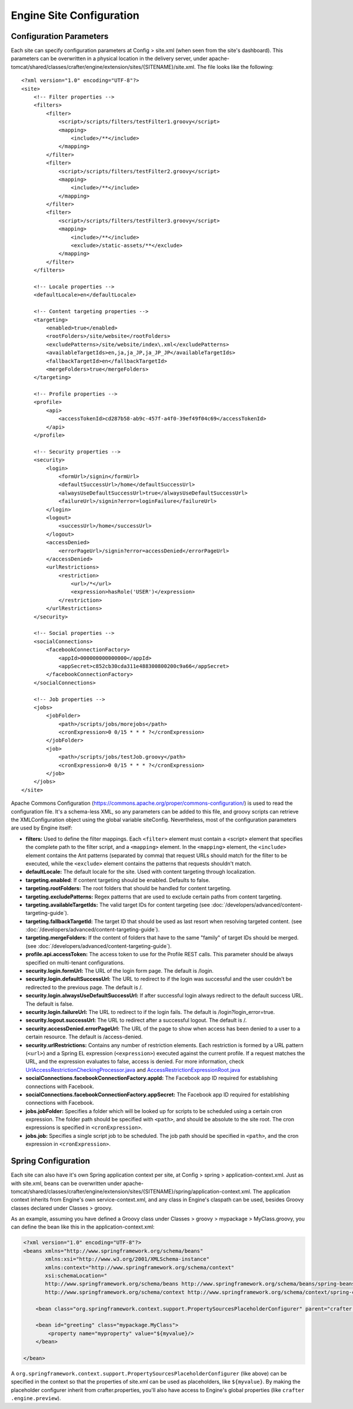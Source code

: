 .. highlight:: xml

.. _engine-site-configuration:

=========================
Engine Site Configuration
=========================

------------------------
Configuration Parameters
------------------------

Each site can specify configuration parameters at Config > site.xml (when seen from the site's dashboard). This parameters can be
overwritten in a physical location in the delivery server, under
apache-tomcat/shared/classes/crafter/engine/extension/sites/{SITENAME}/site.xml. The file looks like the following:
::

    <?xml version="1.0" encoding="UTF-8"?>
    <site>
        <!-- Filter properties -->
        <filters>
            <filter>
                <script>/scripts/filters/testFilter1.groovy</script>
                <mapping>
                    <include>/**</include>
                </mapping>
            </filter>
            <filter>
                <script>/scripts/filters/testFilter2.groovy</script>
                <mapping>
                    <include>/**</include>
                </mapping>
            </filter>
            <filter>
                <script>/scripts/filters/testFilter3.groovy</script>
                <mapping>
                    <include>/**</include>
                    <exclude>/static-assets/**</exclude>
                </mapping>
            </filter>
        </filters>

        <!-- Locale properties -->
        <defaultLocale>en</defaultLocale>

        <!-- Content targeting properties -->
        <targeting>
            <enabled>true</enabled>
            <rootFolders>/site/website</rootFolders>
            <excludePatterns>/site/website/index\.xml</excludePatterns>
            <availableTargetIds>en,ja,ja_JP,ja_JP_JP</availableTargetIds>
            <fallbackTargetId>en</fallbackTargetId>
            <mergeFolders>true</mergeFolders>
        </targeting>

        <!-- Profile properties -->
        <profile>
            <api>
                <accessTokenId>cd287b58-ab9c-457f-a4f0-39ef49f04c69</accessTokenId>
            </api>
        </profile>

        <!-- Security properties -->
        <security>
            <login>
                <formUrl>/signin</formUrl>
                <defaultSuccessUrl>/home</defaultSuccessUrl>
                <alwaysUseDefaultSuccessUrl>true</alwaysUseDefaultSuccessUrl>
                <failureUrl>/signin?error=loginFailure</failureUrl>
            </login>
            <logout>
                <successUrl>/home</successUrl>
            </logout>
            <accessDenied>
                <errorPageUrl>/signin?error=accessDenied</errorPageUrl>
            </accessDenied>
            <urlRestrictions>
                <restriction>
                    <url>/*</url>
                    <expression>hasRole('USER')</expression>
                </restriction>
            </urlRestrictions>
        </security>

        <!-- Social properties -->
        <socialConnections>
            <facebookConnectionFactory>
                <appId>000000000000000</appId>
                <appSecret>c852cb30cda311e488300800200c9a66</appSecret>
            </facebookConnectionFactory>
        </socialConnections>

        <!-- Job properties -->
        <jobs>
            <jobFolder>
                <path>/scripts/jobs/morejobs</path>
                <cronExpression>0 0/15 * * * ?</cronExpression>
            </jobFolder>
            <job>
                <path>/scripts/jobs/testJob.groovy</path>
                <cronExpression>0 0/15 * * * ?</cronExpression>
            </job>
        </jobs>
    </site>

Apache Commons Configuration (https://commons.apache.org/proper/commons-configuration/) is used to read the configuration file.
It's a schema-less XML, so any parameters can be added to this file, and groovy scripts can retrieve the XMLConfiguration object
using the global variable siteConfig. Nevertheless, most of the configuration parameters are used by Engine itself:

*   **filters:** Used to define the filter mappings. Each ``<filter>`` element must contain a <script> element that specifies the complete
    path to the filter script, and a ``<mapping>`` element. In the ``<mapping>`` element, the ``<include>`` element contains the Ant
    patterns (separated by comma) that request URLs should match for the filter to be executed, while the ``<exclude>`` element contains
    the patterns that requests shouldn't match.
*   **defaultLocale:** The default locale for the site. Used with content targeting through localization.
*   **targeting.enabled**: If content targeting should be enabled. Defaults to false.
*   **targeting.rootFolders:** The root folders that should be handled for content targeting.
*   **targeting.excludePatterns:** Regex patterns that are used to exclude certain paths from content targeting.
*   **targeting.availableTargetIds:** The valid target IDs for content targeting (see :doc:`/developers/advanced/content-targeting-guide`).
*   **targeting.fallbackTargetId:** The target ID that should be used as last resort when resolving targeted content.
    (see :doc:`/developers/advanced/content-targeting-guide`).
*   **targeting.mergeFolders:** If the content of folders that have to the same "family" of target IDs should be merged.
    (see :doc:`/developers/advanced/content-targeting-guide`).
*   **profile.api.accessToken:** The access token to use for the Profile REST calls. This parameter should be always specified on
    multi-tenant configurations.
*   **security.login.formUrl:** The URL of the login form page. The default is /login.
*   **security.login.defaultSuccessUrl:** The URL to redirect to if the login was successful and the user couldn't be redirected to the
    previous page. The default is /.
*   **security.login.alwaysUseDefaultSuccessUrl:** If after successful login always redirect to the default success URL. The default is
    false.
*   **security.login.failureUrl:** The URL to redirect to if the login fails. The default is /login?login_error=true.
*   **security.logout.successUrl:** The URL to redirect after a successful logout. The default is /.
*   **security.accessDenied.errorPageUrl:** The URL of the page to show when access has been denied to a user to a certain resource. The
    default is /access-denied.
*   **security.urlRestrictions:** Contains any number of restriction elements. Each restriction is formed by a URL pattern (``<url>``)
    and a Spring EL expression (``<expression>``) executed against the current profile. If a request matches the URL, and the expression
    evaluates to false, access is denied. For more information, check
    `UrlAccessRestrictionCheckingProcessor.java <http://downloads.craftersoftware.com/javadoc/profile/org/craftercms/security/processors/impl/UrlAccessRestrictionCheckingProcessor.html>`_
    and `AccessRestrictionExpressionRoot.java <http://downloads.craftersoftware.com/javadoc/profile/org/craftercms/security/utils/spring/el/AccessRestrictionExpressionRoot.html>`_
*   **socialConnections.facebookConnectionFactory.appId:** The Facebook app ID required for establishing connections with Facebook.
*   **socialConnections.facebookConnectionFactory.appSecret:** The Facebook app ID required for establishing connections with Facebook.
*   **jobs.jobFolder:** Specifies a folder which will be looked up for scripts to be scheduled using a certain cron expression. The folder
    path should be specified with ``<path>``, and should be absolute to the site root. The cron expressions is specified in
    ``<cronExpression>``.
*   **jobs.job:** Specifies a single script job to be scheduled. The job path should be specified in ``<path>``, and the cron expression
    in ``<cronExpression>``.

--------------------
Spring Configuration
--------------------

Each site can also have it's own Spring application context per site, at Config > spring > application-context.xml. Just
as with site.xml, beans can be overwritten under
apache-tomcat/shared/classes/crafter/engine/extension/sites/{SITENAME}/spring/application-context.xml.
The application context inherits from Engine's own service-context.xml, and any class in Engine's claspath can be used,
besides Groovy classes declared under Classes > groovy.

As an example, assuming you have defined a Groovy class under Classes > groovy > mypackage > MyClass.groovy, you can
define the bean like this in the application-context.xml:

.. code-block:: xml

    <?xml version="1.0" encoding="UTF-8"?>
    <beans xmlns="http://www.springframework.org/schema/beans"
           xmlns:xsi="http://www.w3.org/2001/XMLSchema-instance"
           xmlns:context="http://www.springframework.org/schema/context"
           xsi:schemaLocation="
           http://www.springframework.org/schema/beans http://www.springframework.org/schema/beans/spring-beans.xsd
           http://www.springframework.org/schema/context http://www.springframework.org/schema/context/spring-context.xsd">

        <bean class="org.springframework.context.support.PropertySourcesPlaceholderConfigurer" parent="crafter.properties”/>

        <bean id="greeting" class="mypackage.MyClass">
            <property name="myproperty" value="${myvalue}/>
        </bean>

    </bean>

A ``org.springframework.context.support.PropertySourcesPlaceholderConfigurer`` (like above) can be specified in the
context so that the properties of site.xml can be used as placeholders, like ``${myvalue}``. By making the placeholder
configurer inherit from crafter.properties, you'll also have access to Engine's global properties (like ``crafter
.engine.preview``).
